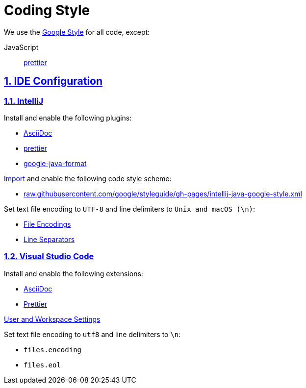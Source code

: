 = Coding Style

// Metadata:
:description: coding style

// Settings:
:sectnums:
:sectanchors:
:sectlinks:
:toc:
:hide-uri-scheme:

// Refs:


We use the https://github.com/google/styleguide[Google Style] for all code, except:

JavaScript:: https://prettier.io[prettier]

== IDE Configuration

=== IntelliJ

Install and enable the following plugins:

* https://plugins.jetbrains.com/plugin/7391-asciidoc[AsciiDoc]
* https://plugins.jetbrains.com/plugin/10456-prettier[prettier]
* https://plugins.jetbrains.com/plugin/8527-google-java-format[google-java-format]

https://www.jetbrains.com/help/idea/settings-code-style.html#scheme[Import] and enable the following code style
scheme:

* https://raw.githubusercontent.com/google/styleguide/gh-pages/intellij-java-google-style.xml

Set text file encoding to `UTF-8` and line delimiters to `Unix and macOS (\n)`:

* https://www.jetbrains.com/help/idea/settings-file-encodings.html[File Encodings]
* https://www.jetbrains.com/help/idea/settings-code-style.html#line-separators[Line Separators]

=== Visual Studio Code

Install and enable the following extensions:

* https://marketplace.visualstudio.com/items?itemName=asciidoctor.asciidoctor-vscode[AsciiDoc]
* https://marketplace.visualstudio.com/items?itemName=esbenp.prettier-vscode[Prettier]

https://code.visualstudio.com/docs/getstarted/settings[User and Workspace Settings]

Set text file encoding to `utf8` and line delimiters to `\n`:

* `files.encoding`
* `files.eol`
